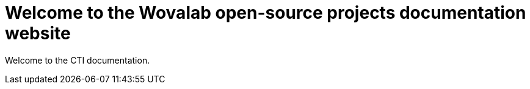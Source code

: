 = Welcome to the Wovalab open-source projects documentation website 
:navtitle: Home
:description: Home of the CTI documentation.
:page-role: home
:badge-attributes: &icon=white&left_color=darkgreen&right_color=forestgreen


Welcome to the CTI documentation.
